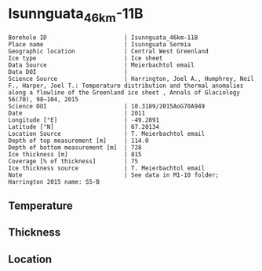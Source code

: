 * Isunnguata_46km-11B
:PROPERTIES:
:header-args:jupyter-python+: :session ds :kernel ds
:clearpage: t
:END:

#+NAME: ingest_meta
#+BEGIN_SRC bash :results verbatim :exports results
cat meta.bsv | sed 's/|/@| /' | column -s"@" -t
#+END_SRC

#+RESULTS: ingest_meta
#+begin_example
Borehole ID                      | Isunnguata_46km-11B
Place name                       | Isunnguata Sermia
Geographic location              | Central West Greenland
Ice type                         | Ice sheet
Data Source                      | Meierbachtol email
Data DOI                         | 
Science Source                   | Harrington, Joel A., Humphrey, Neil F., Harper, Joel T.: Temperature distribution and thermal anomalies along a flowline of the Greenland ice sheet , Annals of Glaciology 56(70), 98–104, 2015 
Science DOI                      | 10.3189/2015AoG70A949
Date                             | 2011
Longitude [°E]                   | -49.2891
Latitude [°N]                    | 67.20134
Location Source                  | T. Meierbachtol email
Depth of top measurement [m]     | 114.0
Depth of bottom measurement [m]  | 728
Ice thickness [m]                | 815
Coverage [% of thickness]        | 75
Ice thickness source             | T. Meierbachtol email
Note                             | See data in M1-10 folder; Harrington 2015 name: S5-B
#+end_example

** Temperature

** Thickness

** Location

** Data                                                 :noexport:

#+NAME: ingest_data
#+BEGIN_SRC bash :exports results
cat data.csv | sort -t, -g -k1
#+END_SRC

#+RESULTS: ingest_data
|     d |          t |
| 114.5 | -11.224577 |
| 134.5 |   -11.7155 |
| 154.5 | -11.783346 |
| 174.5 | -11.858885 |
| 194.5 | -12.142115 |
| 214.5 | -12.725346 |
| 234.5 |   -13.0855 |
| 254.5 | -13.391808 |
| 274.5 | -13.805808 |
| 294.5 | -13.758269 |
| 314.5 | -13.595346 |
| 334.5 | -13.747808 |
| 354.5 | -13.492577 |
| 374.5 | -13.591192 |
| 394.5 | -13.451346 |
| 414.5 | -13.326885 |
| 434.5 | -13.371654 |
| 454.5 | -13.047192 |
| 474.5 | -12.768885 |
| 494.5 | -12.782885 |
| 514.5 |   -12.4815 |
| 534.5 | -12.057038 |
| 554.5 | -11.471038 |
| 574.5 |   -10.7235 |
| 594.5 | -10.145192 |
| 614.5 | -9.2053462 |
| 634.5 | -8.2578077 |
| 654.5 | -7.2718077 |
| 674.5 | -6.3011923 |
| 694.5 | -5.1382692 |
| 714.5 | -4.1907308 |
| 734.5 |    -3.1355 |

